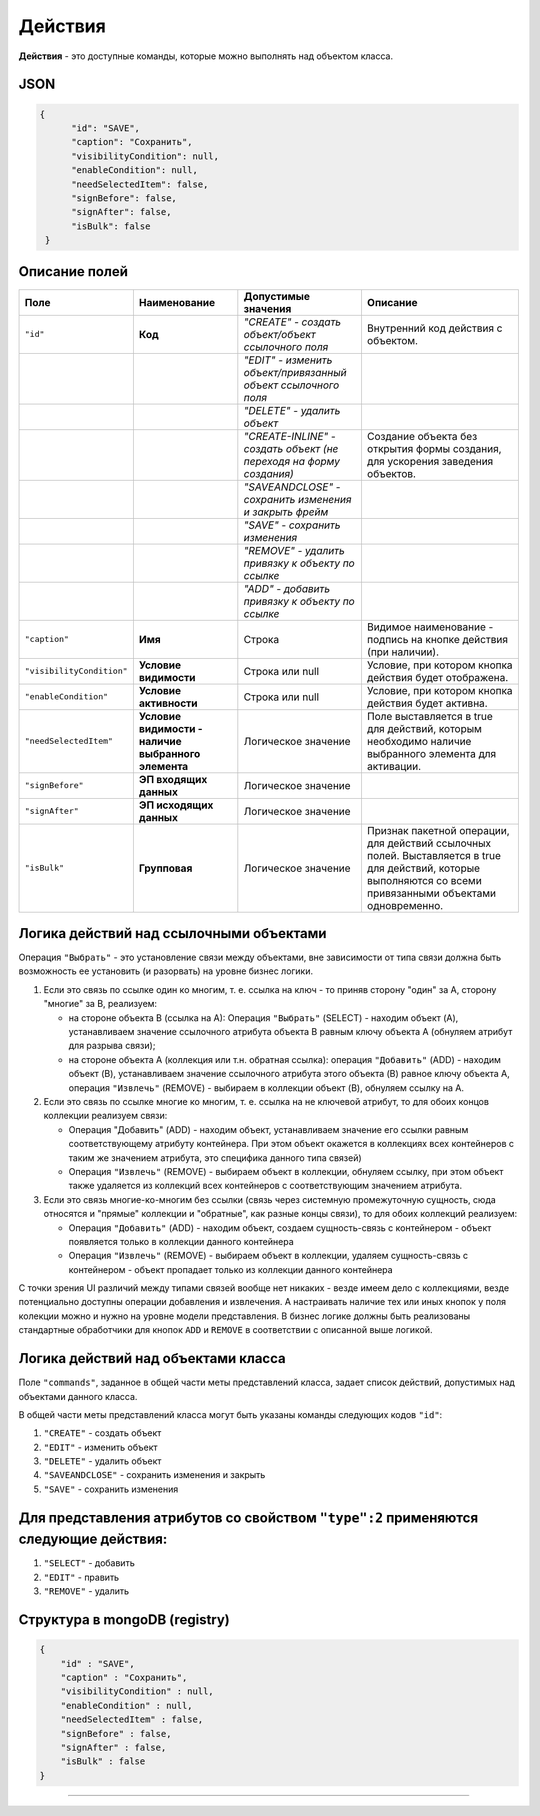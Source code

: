 Действия
========

**Действия** - это доступные команды, которые можно выполнять над объектом класса.

JSON
----

.. code-block:: json

   {
         "id": "SAVE",
         "caption": "Сохранить",
         "visibilityCondition": null,
         "enableCondition": null,
         "needSelectedItem": false,
         "signBefore": false,
         "signAfter": false,
         "isBulk": false
    }

Описание полей
--------------

.. list-table::
   :header-rows: 1

   * - Поле
     - Наименование
     - Допустимые значения
     - Описание
   * - ``"id"``
     - **Код**
     - *"CREATE" - создать объект/объект ссылочного поля*
     - Внутренний код действия с объектом.
   * - 
     - 
     - *"EDIT" - изменить объект/привязанный объект ссылочного поля*
     - 
   * - 
     - 
     - *"DELETE" - удалить объект*
     - 
   * - 
     - 
     - *"CREATE-INLINE" - создать объект (не переходя на форму создания)*
     - Создание объекта без открытия формы создания, для ускорения заведения объектов.
   * - 
     - 
     - *"SAVEANDCLOSE" - сохранить изменения и закрыть фрейм*
     - 
   * - 
     - 
     - *"SAVE" - сохранить изменения*
     - 
   * - 
     - 
     - *"REMOVE" - удалить привязку к объекту по ссылке*
     - 
   * - 
     - 
     - *"ADD" - добавить привязку к объекту по ссылке*
     - 
   * - ``"caption"``
     - **Имя**
     - Строка
     - Видимое наименование - подпись на кнопке действия (при наличии).
   * - ``"visibilityCondition"``
     - **Условие видимости**
     - Строка или null
     - Условие, при котором кнопка действия будет отображена.
   * - ``"enableCondition"``
     - **Условие активности**
     - Строка или null
     - Условие, при котором кнопка действия будет активна.
   * - ``"needSelectedItem"``
     - **Условие видимости - наличие выбранного элемента**
     - Логическое значение
     - Поле выставляется в true для действий, которым необходимо наличие выбранного элемента для активации.
   * - ``"signBefore"``
     - **ЭП входящих данных**
     - Логическое значение
     - 
   * - ``"signAfter"``
     - **ЭП исходящих данных**
     - Логическое значение
     - 
   * - ``"isBulk"``
     - **Групповая**
     - Логическое значение
     - Признак пакетной операции, для действий ссылочных полей. Выставляется в true для действий, которые выполняются со всеми привязанными объектами одновременно.


Логика действий над ссылочными объектами
----------------------------------------

Операция ``"Выбрать"`` - это установление связи между объектами, вне зависимости от типа связи должна быть возможность ее установить (и разорвать) на уровне бизнес логики.


#. Если это связь по ссылке один ко многим, т. е. ссылка на ключ - то приняв сторону "один" за A, сторону "многие" за B, реализуем:

   * на стороне объекта B (ссылка на A): Операция ``"Выбрать"`` (SELECT) - находим объект (A), устанавливаем значение ссылочного атрибута объекта B равным ключу объекта A (обнуляем атрибут для разрыва связи);
   * на стороне объекта A (коллекция или т.н. обратная ссылка): операция ``"Добавить"`` (ADD) - находим объект (B), устанавливаем значение ссылочного атрибута этого объекта (B) равное ключу объекта A, операция ``"Извлечь"`` (REMOVE) - выбираем в коллекции объект (B), обнуляем ссылку на A.

#. Если это связь по ссылке многие ко многим, т. е. ссылка на не ключевой атрибут, то для обоих концов коллекции реализуем связи:

   * Операция "Добавить" (ADD) - находим объект, устанавливаем значение его ссылки равным соответствующему атрибуту контейнера. При этом объект окажется в коллекциях всех контейнеров с таким же значением атрибута, это специфика данного типа связей)
   * Операция ``"Извлечь"`` (REMOVE) - выбираем объект в коллекции, обнуляем ссылку, при этом объект также удаляется из коллекций всех контейнеров с соответствующим значением атрибута.

#. Если это связь многие-ко-многим без ссылки (связь через системную промежуточную сущность, сюда относятся и "прямые" коллекции и "обратные", как разные концы связи), то для обоих коллекций реализуем:

   * Операция ``"Добавить"`` (ADD) - находим объект, создаем сущность-связь с контейнером - объект появляется только в коллекции данного контейнера
   * Операция ``"Извлечь"`` (REMOVE) - выбираем объект в коллекции, удаляем сущность-связь с контейнером - объект пропадает только из коллекции данного контейнера  

С точки зрения UI различий между типами связей вообще нет никаких - везде имеем дело с коллекциями, везде потенциально доступны операции добавления и извлечения. А настраивать наличие тех или иных кнопок у поля колекции можно и нужно на уровне модели представления. В бизнес логике должны быть реализованы стандартные обработчики для кнопок ``ADD`` и ``REMOVE`` в соответствии с описанной выше логикой.

Логика действий над объектами класса
------------------------------------

Поле ``"commands"``\ , заданное в общей части меты представлений класса, задает список действий, допустимых над объектами данного класса.

В общей части меты представлений класса могут быть указаны команды следующих кодов ``"id"``\ : 


#. ``"CREATE"`` - создать объект
#. ``"EDIT"`` - изменить объект
#. ``"DELETE"`` - удалить объект
#. ``"SAVEANDCLOSE"`` - сохранить изменения и закрыть 
#. ``"SAVE"`` - сохранить изменения 

Для представления атрибутов со свойством ``"type":2`` применяются следующие действия:
-------------------------------------------------------------------------------------


#. ``"SELECT"`` - добавить
#. ``"EDIT"`` - править
#. ``"REMOVE"`` - удалить

Структура в mongoDB (registry)
------------------------------

.. code-block:: json

           {
               "id" : "SAVE",
               "caption" : "Сохранить",
               "visibilityCondition" : null,
               "enableCondition" : null,
               "needSelectedItem" : false,
               "signBefore" : false,
               "signAfter" : false,
               "isBulk" : false
           }



----
